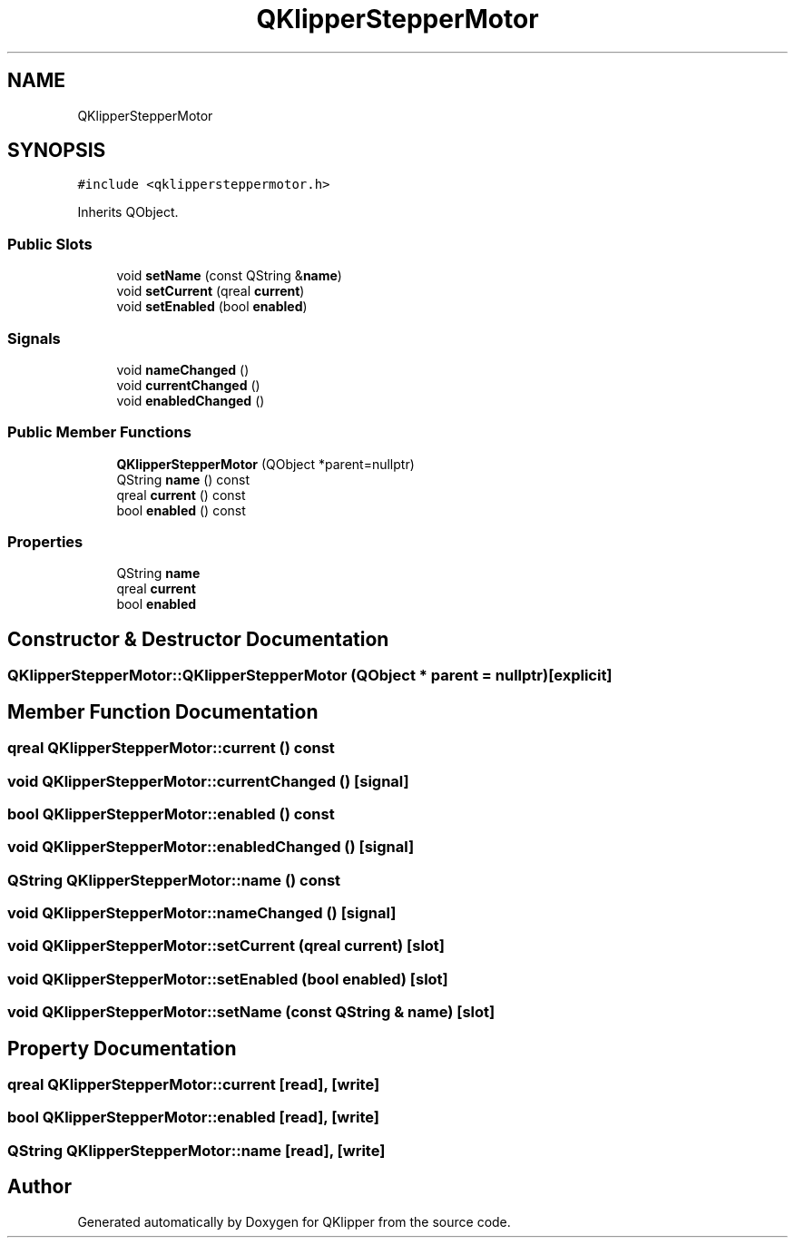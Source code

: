 .TH "QKlipperStepperMotor" 3 "Version 0.2" "QKlipper" \" -*- nroff -*-
.ad l
.nh
.SH NAME
QKlipperStepperMotor
.SH SYNOPSIS
.br
.PP
.PP
\fC#include <qklippersteppermotor\&.h>\fP
.PP
Inherits QObject\&.
.SS "Public Slots"

.in +1c
.ti -1c
.RI "void \fBsetName\fP (const QString &\fBname\fP)"
.br
.ti -1c
.RI "void \fBsetCurrent\fP (qreal \fBcurrent\fP)"
.br
.ti -1c
.RI "void \fBsetEnabled\fP (bool \fBenabled\fP)"
.br
.in -1c
.SS "Signals"

.in +1c
.ti -1c
.RI "void \fBnameChanged\fP ()"
.br
.ti -1c
.RI "void \fBcurrentChanged\fP ()"
.br
.ti -1c
.RI "void \fBenabledChanged\fP ()"
.br
.in -1c
.SS "Public Member Functions"

.in +1c
.ti -1c
.RI "\fBQKlipperStepperMotor\fP (QObject *parent=nullptr)"
.br
.ti -1c
.RI "QString \fBname\fP () const"
.br
.ti -1c
.RI "qreal \fBcurrent\fP () const"
.br
.ti -1c
.RI "bool \fBenabled\fP () const"
.br
.in -1c
.SS "Properties"

.in +1c
.ti -1c
.RI "QString \fBname\fP"
.br
.ti -1c
.RI "qreal \fBcurrent\fP"
.br
.ti -1c
.RI "bool \fBenabled\fP"
.br
.in -1c
.SH "Constructor & Destructor Documentation"
.PP 
.SS "QKlipperStepperMotor::QKlipperStepperMotor (QObject * parent = \fCnullptr\fP)\fC [explicit]\fP"

.SH "Member Function Documentation"
.PP 
.SS "qreal QKlipperStepperMotor::current () const"

.SS "void QKlipperStepperMotor::currentChanged ()\fC [signal]\fP"

.SS "bool QKlipperStepperMotor::enabled () const"

.SS "void QKlipperStepperMotor::enabledChanged ()\fC [signal]\fP"

.SS "QString QKlipperStepperMotor::name () const"

.SS "void QKlipperStepperMotor::nameChanged ()\fC [signal]\fP"

.SS "void QKlipperStepperMotor::setCurrent (qreal current)\fC [slot]\fP"

.SS "void QKlipperStepperMotor::setEnabled (bool enabled)\fC [slot]\fP"

.SS "void QKlipperStepperMotor::setName (const QString & name)\fC [slot]\fP"

.SH "Property Documentation"
.PP 
.SS "qreal QKlipperStepperMotor::current\fC [read]\fP, \fC [write]\fP"

.SS "bool QKlipperStepperMotor::enabled\fC [read]\fP, \fC [write]\fP"

.SS "QString QKlipperStepperMotor::name\fC [read]\fP, \fC [write]\fP"


.SH "Author"
.PP 
Generated automatically by Doxygen for QKlipper from the source code\&.
